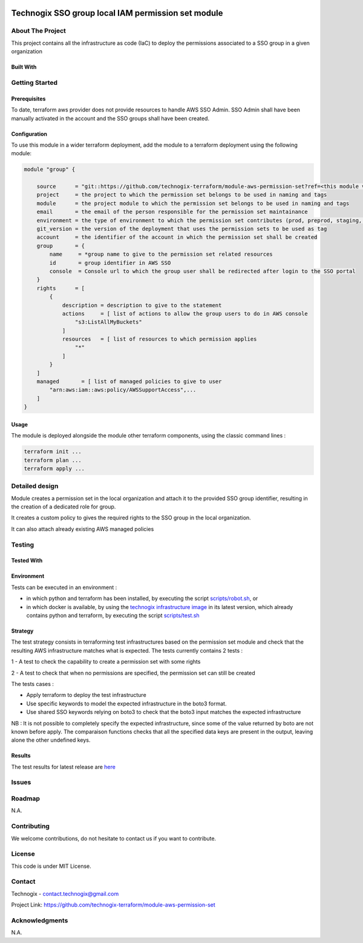.. image:: docs/imgs/logo.png
   :alt: Logo

===================================================
Technogix SSO group local IAM permission set module
===================================================

About The Project
=================

This project contains all the infrastructure as code (IaC) to deploy the permissions associated to a SSO group in a given organization


.. image:: https://badgen.net/github/checks/technogix-terraform/module-aws-permission-set
   :target: https://github.com/technogix-terraform/module-aws-permission-set/actions/workflows/release.yml
   :alt: Status
.. image:: https://img.shields.io/static/v1?label=license&message=MIT&color=informational
   :target: ./LICENSE
   :alt: License
.. image:: https://badgen.net/github/commits/technogix-terraform/module-aws-permission-set/main
   :target: https://github.com/technogix-terraform/robotframework
   :alt: Commits
.. image:: https://badgen.net/github/last-commit/technogix-terraform/module-aws-permission-set/main
   :target: https://github.com/technogix-terraform/robotframework
   :alt: Last commit

Built With
----------

.. image:: https://img.shields.io/static/v1?label=terraform&message=1.1.7&color=informational
   :target: https://www.terraform.io/docs/index.html
   :alt: Terraform
.. image:: https://img.shields.io/static/v1?label=terraform%20AWS%20provider&message=4.4.0&color=informational
   :target: https://registry.terraform.io/providers/hashicorp/aws/latest/docs
   :alt: Terraform AWS provider

Getting Started
===============

Prerequisites
-------------

To date, terraform aws provider does not provide resources to handle AWS SSO Admin. SSO Admin shall have been manually activated in the account and the SSO groups shall have been created.

Configuration
-------------

To use this module in a wider terraform deployment, add the module to a terraform deployment using the following module:

.. code:: terraform

    module "group" {

        source      = "git::https://github.com/technogix-terraform/module-aws-permission-set?ref=<this module version>"
        project     = the project to which the permission set belongs to be used in naming and tags
        module      = the project module to which the permission set belongs to be used in naming and tags
        email       = the email of the person responsible for the permission set maintainance
        environment = the type of environment to which the permission set contributes (prod, preprod, staging, sandbox, ...) to be used in naming and tags
        git_version = the version of the deployment that uses the permission sets to be used as tag
        account     = the identifier of the account in which the permission set shall be created
        group       = {
            name     = *group name to give to the permission set related resources
            id       = group identifier in AWS SSO
            console  = Console url to which the group user shall be redirected after login to the SSO portal
        }
        rights      = [
            {
                description = description to give to the statement
                actions     = [ list of actions to allow the group users to do in AWS console
                    "s3:ListAllMyBuckets"
                ]
                resources   = [ list of resources to which permission applies
                    "*"
                ]
            }
        ]
        managed       = [ list of managed policies to give to user
            "arn:aws:iam::aws:policy/AWSSupportAccess",...
        ]
    }

Usage
-----

The module is deployed alongside the module other terraform components, using the classic command lines :

.. code:: bash

    terraform init ...
    terraform plan ...
    terraform apply ...

Detailed design
===============

.. image:: docs/imgs/module.png
   :alt: Module architecture

Module creates a permission set in the local organization and attach it to the provided SSO group identifier, resulting in the creation of a dedicated role for group.

It creates a custom policy to gives the required rights to the SSO group in the local organization.

It can also attach already existing AWS managed policies


Testing
=======

Tested With
-----------


.. image:: https://img.shields.io/static/v1?label=technogix_iac_keywords&message=v1.0.0&color=informational
   :target: https://github.com/technogix-terraform/robotframework
   :alt: Technogix iac keywords
.. image:: https://img.shields.io/static/v1?label=python&message=3.10.2&color=informational
   :target: https://www.python.org
   :alt: Python
.. image:: https://img.shields.io/static/v1?label=robotframework&message=4.1.3&color=informational
   :target: http://robotframework.org/
   :alt: Robotframework
.. image:: https://img.shields.io/static/v1?label=boto3&message=1.21.7&color=informational
   :target: https://boto3.amazonaws.com/v1/documentation/api/latest/index.html
   :alt: Boto3

Environment
-----------

Tests can be executed in an environment :

* in which python and terraform has been installed, by executing the script `scripts/robot.sh`_, or

* in which docker is available, by using the `technogix infrastructure image`_ in its latest version, which already contains python and terraform, by executing the script `scripts/test.sh`_

.. _`technogix infrastructure image`: https://github.com/technogix-images/terraform-python-awscli
.. _`scripts/robot.sh`: scripts/robot.sh
.. _`scripts/test.sh`: scripts/test.sh

Strategy
--------

The test strategy consists in terraforming test infrastructures based on the permission set module and check that the resulting AWS infrastructure matches what is expected.
The tests currently contains 2 tests :

1 - A test to check the capability to create a permission set with some rights

2 - A test to check that when no permissions are specified, the permission set can still be created

The tests cases :

* Apply terraform to deploy the test infrastructure

* Use specific keywords to model the expected infrastructure in the boto3 format.

* Use shared SSO keywords relying on boto3 to check that the boto3 input matches the expected infrastructure

NB : It is not possible to completely specify the expected infrastructure, since some of the value returned by boto are not known before apply. The comparaison functions checks that all the specified data keys are present in the output, leaving alone the other undefined keys.

Results
-------

The test results for latest release are here_

.. _here: https://technogix-terraform.github.io/module-aws-permission-set/report.html

Issues
======

.. image:: https://img.shields.io/github/issues/technogix-terraform/module-aws-permission-set.svg
   :target: https://github.com/technogix-terraform/module-aws-permission-set/issues
   :alt: Open issues
.. image:: https://img.shields.io/github/issues-closed/technogix-terraform/module-aws-permission-set.svg
   :target: https://github.com/technogix-terraform/module-aws-permission-set/issues
   :alt: Closed issues

Roadmap
=======

N.A.

Contributing
============

.. image:: https://contrib.rocks/image?repo=technogix-terraform/module-aws-permission-set
   :alt: GitHub Contributors Image

We welcome contributions, do not hesitate to contact us if you want to contribute.

License
=======

This code is under MIT License.

Contact
=======

Technogix - contact.technogix@gmail.com

Project Link: `https://github.com/technogix-terraform/module-aws-permission-set`_

.. _`https://github.com/technogix-terraform/module-aws-permission-set`: https://github.com/technogix-terraform/module-aws-permission-set

Acknowledgments
===============

N.A.
